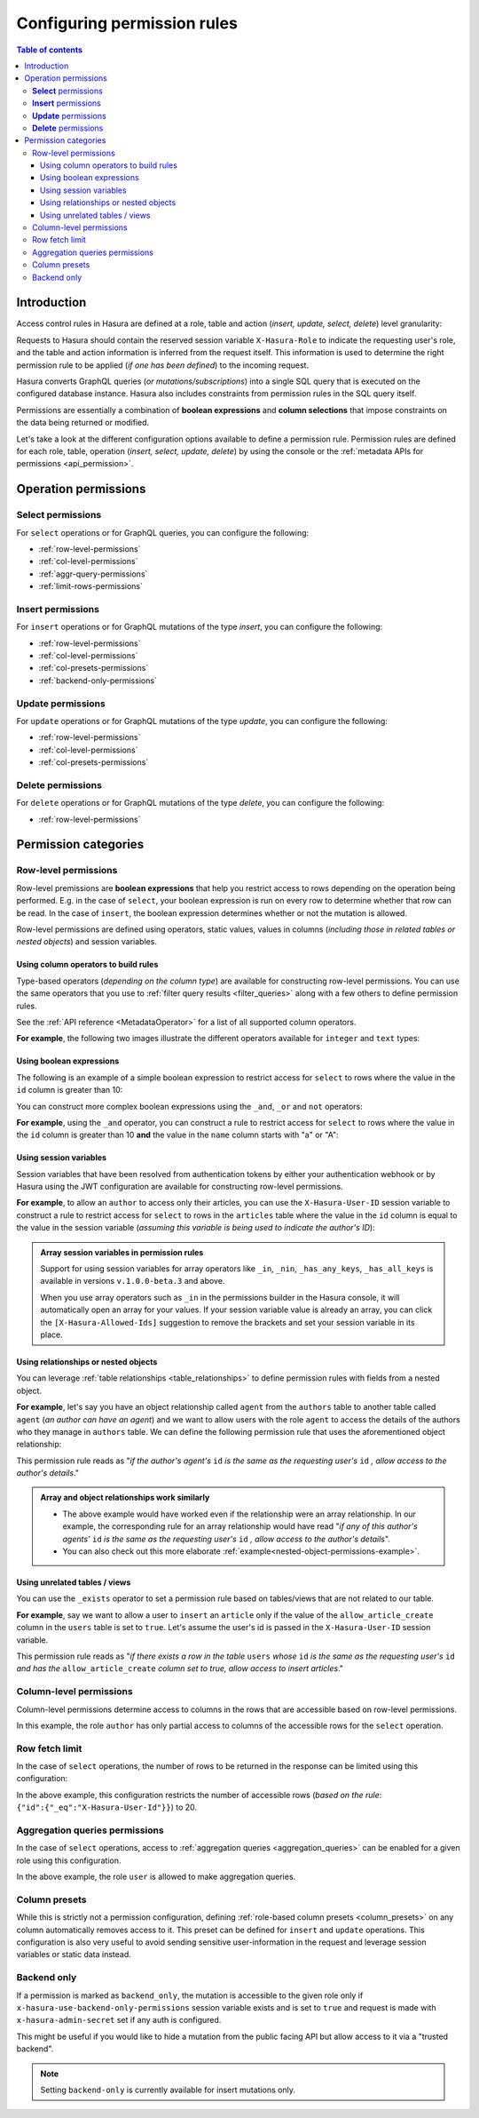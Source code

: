 .. meta::
   :description: Configure permission rules in Hasura
   :keywords: hasura, docs, authorization, permissions, rules

.. _permission_rules:

Configuring permission rules
============================

.. contents:: Table of contents
  :backlinks: none
  :depth: 3
  :local:

Introduction
------------

Access control rules in Hasura are defined at a role, table and action (*insert, update, select, delete*)
level granularity:

.. thumbnail:: /img/graphql/core/auth/permission-rule-granularity.png
   :alt: Access control rules in Hasura

Requests to Hasura should contain the reserved session variable ``X-Hasura-Role`` to indicate the requesting
user's role, and the table and action information is inferred from the request itself. This information is used
to determine the right permission rule to be applied (*if one has been defined*) to the incoming request.

Hasura converts GraphQL queries (*or mutations/subscriptions*) into a single SQL query that is executed on the
configured database instance.
Hasura also includes constraints from permission rules in the SQL query itself.

Permissions are essentially a combination of **boolean expressions** and **column selections** that impose
constraints on the data being returned or modified.

Let's take a look at the different configuration options available to define a permission rule. Permission
rules are defined for each role, table, operation (*insert, select, update, delete*) by using the console
or the :ref:`metadata APIs for permissions <api_permission>`.

Operation permissions
---------------------

**Select** permissions
^^^^^^^^^^^^^^^^^^^^^^
For ``select`` operations or for GraphQL queries, you can configure the following:

* :ref:`row-level-permissions`

* :ref:`col-level-permissions`

* :ref:`aggr-query-permissions`

* :ref:`limit-rows-permissions`


**Insert** permissions
^^^^^^^^^^^^^^^^^^^^^^
For ``insert`` operations or for GraphQL mutations of the type *insert*, you can configure the following:

* :ref:`row-level-permissions`

* :ref:`col-level-permissions`

* :ref:`col-presets-permissions`

* :ref:`backend-only-permissions`

**Update** permissions
^^^^^^^^^^^^^^^^^^^^^^
For ``update`` operations or for GraphQL mutations of the type *update*, you can configure the following:

* :ref:`row-level-permissions`

* :ref:`col-level-permissions`

* :ref:`col-presets-permissions`

**Delete** permissions
^^^^^^^^^^^^^^^^^^^^^^
For ``delete`` operations or for GraphQL mutations of the type *delete*, you can configure the following:

* :ref:`row-level-permissions`

Permission categories
---------------------

.. _row-level-permissions:

Row-level permissions
^^^^^^^^^^^^^^^^^^^^^

Row-level premissions are **boolean expressions** that help you restrict access to rows depending on the
operation being performed. E.g. in the case of ``select``, your boolean expression is run on every row to
determine whether that row can be read. In the case of ``insert``, the boolean expression determines whether or not the mutation is allowed.

Row-level permissions are defined using operators, static values, values in columns (*including those in
related tables or nested objects*) and session variables.

Using column operators to build rules
*************************************

Type-based operators (*depending on the column type*) are available for constructing row-level permissions.
You can use the same operators that you use to :ref:`filter query results <filter_queries>`
along with a few others to define permission rules.

See the :ref:`API reference <MetadataOperator>` for a list of all supported column operators.

**For example**, the following two images illustrate the different operators available for ``integer`` and ``text``
types:

.. thumbnail:: /img/graphql/core/auth/operators-for-integer-types.png
   :width: 40%
   :alt: Column operators for integer types

.. thumbnail:: /img/graphql/core/auth/operators-for-text-types.png
   :width: 40%
   :alt: Column operators for text types

Using boolean expressions
*************************

The following is an example of a simple boolean expression to restrict access for ``select`` to rows where
the value in the ``id`` column is greater than 10:

.. rst-class:: api_tabs
.. tabs::

   .. tab:: Console

      You can define permissions using boolean expressions on the Hasura console as follows:

      .. thumbnail:: /img/graphql/core/auth/simple-boolean-expression.png
         :width: 700px
         :alt: Using boolean expressions to build rules

   .. tab:: CLI

      You can define permissions using boolean expressions in the ``tables.yaml`` file inside the ``metadata`` directory:

      .. code-block:: yaml
         :emphasize-lines: 8-10

            - table:
                schema: public
                name: author
              select_permissions:
              - role: user
                permission:
                  columns: []
                    filter:
                      id:
                        _gt: 10

      Apply the metadata by running:

      .. code-block:: bash

         hasura metadata apply

   .. tab:: API

      You can define permissions using boolean expressions when using the :ref:`permissions metadata API <api_permission>`:

      .. code-block:: http
         :emphasize-lines: 12-14

         POST /v1/query HTTP/1.1
         Content-Type: application/json
         X-Hasura-Role: admin

         {
            "type": "create_select_permission",
            "args": {
               "table": "author",
               "role": "user",
               "permission": {
                  "columns": "*",
                  "filter": {
                     "id": {"_gt": 10}
                  }
               }
            }
         }

You can construct more complex boolean expressions using the ``_and``, ``_or`` and ``not`` operators:

.. thumbnail:: /img/graphql/core/auth/boolean-operators.png
   :width: 600px
   :alt: Using more complex boolean expressions to build rules

**For example**, using the ``_and`` operator, you can construct a rule to restrict access for ``select`` to rows where
the value in the ``id`` column is greater than 10 **and** the value in the ``name`` column starts with "a"
or "A":

.. rst-class:: api_tabs
.. tabs::

   .. tab:: Console

      You can define permissions using the ``_and`` operator on the Hasura console as follows:

      .. thumbnail:: /img/graphql/core/auth/composite-boolean-expression.png
         :width: 600px
         :alt: Example of a rule with the _and operator

   .. tab:: CLI

      You can define permissions using the ``_and`` operator in the ``tables.yaml`` file inside the ``metadata`` directory:

      .. code-block:: yaml
         :emphasize-lines: 8-11

            - table:
                schema: public
                name: author
              select_permissions:
              - role: user
                permission:
                  columns: []
                  filter:
                    _and:
                      - id: {_gt: 10}
                      - name: {_ilike: a%}

      Apply the metadata by running:

      .. code-block:: bash

         hasura metadata apply

   .. tab:: API

      You can define permissions using the ``_and`` operator when using the :ref:`permissions metadata API <api_permission>`:

      .. code-block:: http
         :emphasize-lines: 12-25

         POST /v1/query HTTP/1.1
         Content-Type: application/json
         X-Hasura-Role: admin

         {
            "type": "create_select_permission",
            "args": {
               "table": "author",
               "role": "user",
               "permission": {
                  "columns": "*",
                  "filter": {
                     "$and": [
                        {
                           "id": {
                              "_gt": 10
                           }
                        },
                        {
                           "name": {
                              "_ilike": "a%"
                           }
                        }
                     ]
                  }
               }
            }
         }

Using session variables
***********************

Session variables that have been resolved from authentication tokens by either your authentication webhook or
by Hasura using the JWT configuration are available for constructing row-level permissions.

**For example**, to allow an ``author`` to access only their articles, you can use the ``X-Hasura-User-ID`` session variable
to construct a rule to restrict access for ``select`` to rows in the ``articles`` table where the value in the
``id`` column is equal to the value in the session variable (*assuming this variable is being used to indicate
the author's ID*):

.. rst-class:: api_tabs
.. tabs::

   .. tab:: Console

      You can define session variables in permissions on the Hasura console:

      .. thumbnail:: /img/graphql/core/auth/session-variables-in-permissions-simple-example.png
         :width: 600px
         :alt: Using session variables to build rules

   .. tab:: CLI

      You can define session variables in permissions in the ``tables.yaml`` file inside the ``metadata`` directory:

      .. code-block:: yaml
         :emphasize-lines: 10-12

            - table:
                schema: public
                name: article
              select_permissions:
              - role: author
                permission:
                  columns:
                  - title
                  - content
                filter:
                  id:
                    _eq: X-Hasura-User-Id

      Apply the metadata by running:

      .. code-block:: bash

         hasura metadata apply

   .. tab:: API

      You can define session variables in permissions tables when using the :ref:`permissions metadata API <api_permission>`:

      .. code-block:: http
         :emphasize-lines: 12-14

         POST /v1/query HTTP/1.1
         Content-Type: application/json
         X-Hasura-Role: admin

         {
            "type": "create_select_permission",
            "args": {
               "table": "article",
               "role": "author",
               "permission": {
                  "columns": "*",
                  "filter": {
                     "id": "X-Hasura-User-Id"
                  }
               }
            }
         }

.. admonition:: Array session variables in permission rules

   Support for using session variables for array operators like ``_in``, ``_nin``, ``_has_any_keys``,
   ``_has_all_keys`` is available in versions ``v.1.0.0-beta.3`` and above.

   When you use array operators such as ``_in`` in the permissions builder in the Hasura console, it will automatically open an array for your values.
   If your session variable value is already an array, you can click the ``[X-Hasura-Allowed-Ids]`` suggestion to remove the brackets and set your
   session variable in its place.

.. _relationships-in-permissions:

Using relationships or nested objects
*************************************

You can leverage :ref:`table relationships <table_relationships>` to define permission rules with fields
from a nested object.

**For example**, let's say you have an object relationship called ``agent`` from the ``authors`` table to another table
called ``agent`` (*an author can have an agent*) and we want to allow users with the role ``agent`` to access
the details of the authors who they manage in ``authors`` table. We can define the following permission rule
that uses the aforementioned object relationship:

.. rst-class:: api_tabs
.. tabs::

   .. tab:: Console

      You can use a nested object to build rules on the Hasura console:

      .. thumbnail:: /img/graphql/core/auth/nested-object-permission-simple-example.png
         :width: 600px
         :alt: Using a nested object to build rules

   .. tab:: CLI

      You add permissions using relationships or nested objects in the ``tables.yaml`` file inside the ``metadata`` directory:

      .. code-block:: yaml
         :emphasize-lines: 8-11

            - table:
                schema: public
                name: author
              select_permissions:
              - role: agent
                permission:
                  columns: []
                  filter:
                    agent:
                      agent_id:
                        _eq: X-Hasura-User-Id

      Apply the metadata by running:

      .. code-block:: bash

         hasura metadata apply

   .. tab:: API

      You add permissions using relationships or nested objects when using the :ref:`permissions metadata API <api_permission>`:

      .. code-block:: http
         :emphasize-lines: 12-18

         POST /v1/query HTTP/1.1
         Content-Type: application/json
         X-Hasura-Role: admin

            {
               "type": "create_select_permission",
               "args": {
                  "table": "author",
                  "role": "agent",
                  "permission": {
                     "columns": "*",
                     "filter": {
                        "agent": {
                           "agent_id": {
                              "_eq": "X-Hasura-User-Id"
                           }
                        }
                     }
                  }
               }
            }

This permission rule reads as "*if the author's agent's*  ``id``  *is the same as the requesting user's*
``id`` *, allow access to the author's details*."


.. admonition:: Array and object relationships work similarly

   - The above example would have worked even if the relationship were an array relationship. In our example,
     the corresponding rule for an array relationship would have read "*if any of this author's agents'* ``id``
     *is the same as the requesting user's* ``id`` *, allow access to the author's details*".

   - You can also check out this more elaborate :ref:`example<nested-object-permissions-example>`.

.. _unrelated-tables-in-permissions:

Using unrelated tables / views
******************************

You can use the ``_exists`` operator to set a permission rule based on tables/views that are not related to
our table.

**For example**, say we want to allow a user to ``insert`` an ``article`` only if the value of the ``allow_article_create``
column in the ``users`` table is set to ``true``. Let's assume the user's id is passed in the ``X-Hasura-User-ID``
session variable.

.. rst-class:: api_tabs
.. tabs::

   .. tab:: Console

      You can set permissions using unrelated tables on the Hasura console as follows:

      .. thumbnail:: /img/graphql/core/auth/exists-permission-example.png
         :alt: Use an unrelated table to build rules

   .. tab:: CLI

      You can set permissions using unrelated tables in the ``tables.yaml`` file inside the ``metadata`` directory:

      .. code-block:: yaml
         :emphasize-lines: 7-15

            - table:
                schema: public
                name: article
              insert_permissions:
              - role: user
                permission:
                  check:
                    _exists:
                      _where:
                        _and:
                          - id: {_eq: X-Hasura-User-Id}
                          - allow_article_create: {_eq: true}
                      _table:
                        schema: public
                        name: users
                  columns:
                  - content
                  - id
                  - title

      Apply the metadata by running:

      .. code-block:: bash

         hasura metadata apply

   .. tab:: API

      You can set permissions for unrelated tables when using the :ref:`permissions metadata API <api_permission>`:

      .. code-block:: http
         :emphasize-lines: 12-26

         POST /v1/query HTTP/1.1
         Content-Type: application/json
         X-Hasura-Role: admin

         {
            "type": "create_insert_permission",
            "args": {
               "table": "article",
               "role": "user",
               "permission": {
                  "columns": "*",
                  "check": {
                     "$exists": {
                        "_table": "users",
                        "_where": {
                           "$and": [
                              {
                                 "id": "X-Hasura-User-Id"
                              },
                              {
                                 "allow_article_create": true
                              }
                           ]
                        }
                     }
                  }
               }
            }
         }

This permission rule reads as "*if there exists a row in the table* ``users`` *whose*  ``id``  *is the same as the requesting user's*
``id`` *and has the* ``allow_article_create`` *column set to true, allow access to insert articles*."

.. _col-level-permissions:

Column-level permissions
^^^^^^^^^^^^^^^^^^^^^^^^

Column-level permissions determine access to columns in the rows that are accessible based on row-level
permissions. 

.. rst-class:: api_tabs
.. tabs::

   .. tab:: Console

      Column-level permissions are simple selections on the Hasura console:

      .. thumbnail:: /img/graphql/core/auth/column-level-permissions.png
         :width: 600px
         :alt: Column level permissions

   .. tab:: CLI

      You can set column-level permissions in the ``tables.yaml`` file inside the ``metadata`` directory:

      .. code-block:: yaml
         :emphasize-lines: 7-11

            - table:
                schema: public
                name: article
              select_permissions:
              - role: author
                permission:
                  columns:
                  - author_id
                  - id
                  - content
                  - title
                  filter:
                    author_id:
                      _eq: X-Hasura-User-Id


      Apply the metadata by running:

      .. code-block:: bash

         hasura metadata apply

   .. tab:: API

      You can set column-level permissions when using the :ref:`permissions metadata API <api_permission>`:

      .. code-block:: http
         :emphasize-lines: 11-16

         POST /v1/query HTTP/1.1
         Content-Type: application/json
         X-Hasura-Role: admin

         {
            "type": "create_select_permission",
            "args": {
               "table": "article",
               "role": "author",
               "permission": {
                  "columns": [
                     "id",
                     "title",
                     "content",
                     "author_id"
                  ],
                  "filter": {
                     "author_id": "X-Hasura-User-Id"
                  }
               }
            }
         }

In this example, the role ``author`` has only partial access to columns of the accessible rows for
the ``select`` operation.

.. _limit-rows-permissions:

Row fetch limit
^^^^^^^^^^^^^^^

In the case of ``select`` operations, the number of rows to be returned in the response can be limited
using this configuration:

.. rst-class:: api_tabs
.. tabs::

   .. tab:: Console

      You can set a row fetch limit on the Hasura console as follows:

      .. thumbnail:: /img/graphql/core/auth/limit-rows-for-select.png
         :width: 500px
         :alt: Row fetch limit

   .. tab:: CLI

      You can set a row fetch limit for a table in the ``tables.yaml`` file inside the ``metadata`` directory:

      .. code-block:: yaml
         :emphasize-lines: 13

            - table:
                schema: public
                name: author
              select_permissions:
              - role: user
                permission:
                  columns:
                  - id
                  - name
                  filter:
                    user_id:
                      _gt: 10
                  limit: 20

      Apply the metadata by running:

      .. code-block:: bash

         hasura metadata apply

   .. tab:: API

      You can a row fetch limit for a table when using the :ref:`permissions metadata API <api_permission>`:

      .. code-block:: http
         :emphasize-lines: 17

         POST /v1/query HTTP/1.1
         Content-Type: application/json
         X-Hasura-Role: admin

         {
            "type": "create_select_permission",
            "args": {
               "table": "author",
               "role": "user",
               "permission": {
                  "columns": "*",
                  "filter": {
                     "id": {
                        "_gt": 10
                     }
                  },
                  "limit": 20
               }
            }
         }


In the above example, this configuration  restricts the number of accessible rows (*based on the rule*:
``{"id":{"_eq":"X-Hasura-User-Id"}}``) to 20.

.. _aggr-query-permissions:

Aggregation queries permissions
^^^^^^^^^^^^^^^^^^^^^^^^^^^^^^^

In the case of ``select`` operations, access to :ref:`aggregation queries <aggregation_queries>`
can be enabled for a given role using this configuration.

.. rst-class:: api_tabs
.. tabs::

   .. tab:: Console

      You can enable aggregation queries permissions on the Hasura console as follows:

      .. thumbnail:: /img/graphql/core/auth/aggregation-query-permissions.png
         :width: 500px
         :alt: Aggregation queries permissions

   .. tab:: CLI

      You can allow aggregation query permissions in the ``tables.yaml`` file inside the ``metadata`` directory:

      .. code-block:: yaml
         :emphasize-lines: 13

            - table:
                schema: public
                name: author
              select_permissions:
              - role: user
                permission:
                  columns:
                  - id
                  - name
                  filter: 
                    user_id:
                      _gt: 10
                  allow_aggregations: true

      Apply the metadata by running:

      .. code-block:: bash

         hasura metadata apply

   .. tab:: API

      You can allow aggregation query permissions when using the :ref:`permissions metadata API <api_permission>`

      .. code-block:: http
         :emphasize-lines: 18

         POST /v1/query HTTP/1.1
         Content-Type: application/json
         X-Hasura-Role: admin

         {
            "type": "create_select_permission",
            "args": {
               "table": "author",
               "role": "user",
               "permission": {
                  "columns": [
                     "id",
                     "name"
                  ],
                  "filter": {
                     "id": "X-Hasura-User-Id"
                  },
                  "allow_aggregations": true
               }
            }
         }

In the above example, the role ``user`` is allowed to make aggregation queries.

.. _col-presets-permissions:

Column presets
^^^^^^^^^^^^^^

While this is strictly not a permission configuration, defining
:ref:`role-based column presets <column_presets>` on any column automatically
removes access to it. This preset can be defined for ``insert`` and ``update`` operations. This configuration
is also very useful to avoid sending sensitive user-information in the request and leverage session variables
or static data instead.

.. _backend-only-permissions:

Backend only
^^^^^^^^^^^^

If a permission is marked as ``backend_only``, the mutation is accessible to the
given role only if ``x-hasura-use-backend-only-permissions`` session variable exists and is set to ``true``
and request is made with ``x-hasura-admin-secret`` set if any auth is configured.

This might be useful if you would like to hide a mutation from the public facing API but allow access to it
via a "trusted backend".

.. note::

  Setting ``backend-only`` is currently available for insert mutations only.

